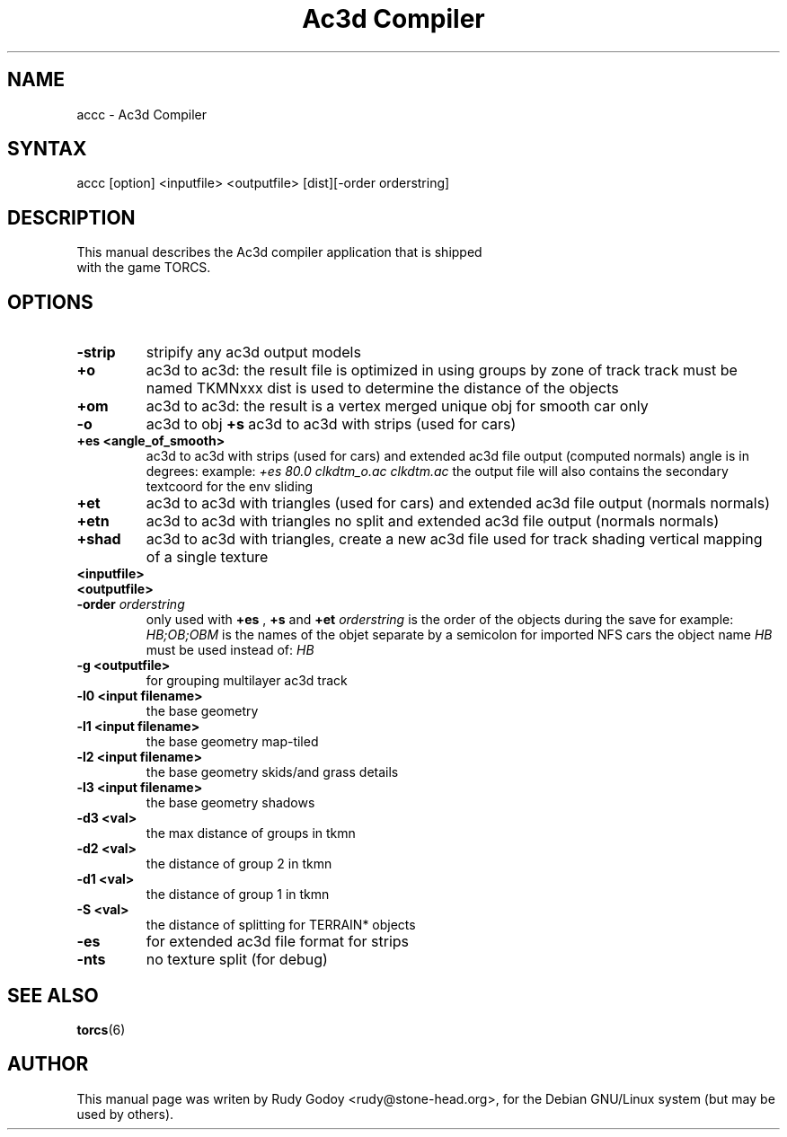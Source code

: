 .TH "Ac3d Compiler" "6" "1.4" "Rudy Godoy" "Games"
.SH "NAME"
.LP
accc \- Ac3d Compiler
.SH "SYNTAX"
.LP
accc [option] <inputfile> <outputfile> [dist][-order orderstring]
.SH "DESCRIPTION"
.TP
This manual describes the Ac3d compiler application that is shipped with the game TORCS.
.SH "OPTIONS"
.TP
.B \-strip
stripify any ac3d output models
.TP
.B +o
ac3d to ac3d: the result file is optimized in using groups by zone of 
track track must be named TKMNxxx dist is used to determine the distance
of the objects
.TP
.B +om
ac3d to ac3d: the result is a vertex merged unique obj for smooth car 
only
.TP
.B -o
ac3d to obj
.B +s
ac3d to ac3d with strips (used for cars)
.TP
.B +es <angle_of_smooth>
ac3d to ac3d with strips (used for cars) and extended ac3d file output
(computed normals) angle is in degrees:
example: \fI+es 80.0 clkdtm_o.ac clkdtm.ac\fP
the output file will also contains the secondary textcoord for the env sliding
.TP
.B +et
ac3d to ac3d with triangles (used for cars) and extended ac3d file output (normals normals)
.TP
.B +etn
ac3d to ac3d with triangles no split and extended ac3d file output (normals normals)
.TP
.B +shad
ac3d to ac3d with triangles, create a new ac3d file used for track shading vertical mapping of a single texture
.TP
.B <inputfile>
.TP
.B <outputfile>
.TP
.B -order \fIorderstring\fP
only used with \fB+es\fP , \fB+s\fP and \fB+et\fP \fIorderstring\fP is the order of the objects during the save for example: \fIHB;OB;OBM\fP is the names of the objet separate by a semicolon for imported NFS cars the object name \fIHB\fP must be used instead of: \fIHB\fP
.TP
.B -g <outputfile>
for grouping multilayer ac3d track
.TP
.B -l0 <input filename>
the base geometry
.TP
.B -l1 <input filename>
the base geometry map-tiled
.TP
.B -l2 <input filename>
the base geometry skids/and grass details
.TP
.B -l3 <input filename>
the base geometry shadows
.TP
.B -d3 <val>
the max distance of groups in tkmn
.TP
.B -d2 <val>
the distance of group 2 in tkmn
.TP
.B -d1 <val>
the distance of group 1 in tkmn
.TP
.B -S <val>
the distance of splitting for TERRAIN* objects
.TP
.B -es
for extended ac3d file format for strips
.TP
.B -nts
no texture split (for debug)
.SH "SEE ALSO"
.BR torcs (6)
.SH "AUTHOR"
.LP
This manual page was writen by Rudy Godoy <rudy@stone-head.org>,
for the Debian GNU/Linux system (but may be used by others).
